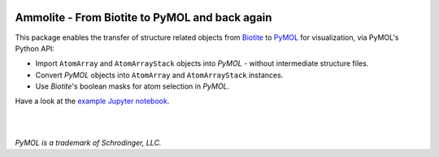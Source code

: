 .. image:: https://raw.githubusercontent.com/biotite-dev/ammolite/master/doc/static/assets/ammolite_logo_s.png
  :alt: Ammolite logo
  :align: center

Ammolite - From Biotite to PyMOL and back again
====================================================

This package enables the transfer of structure related objects
from `Biotite <https://www.biotite-python.org/>`_
to `PyMOL <https://pymol.org/>`_ for visualization,
via PyMOL's Python API:

- Import ``AtomArray`` and ``AtomArrayStack`` objects into *PyMOL* -
  without intermediate structure files.
- Convert *PyMOL* objects into ``AtomArray`` and ``AtomArrayStack`` instances.
- Use *Biotite*'s boolean masks for atom selection in *PyMOL*.

Have a look at the `example Jupyter notebook <https://github.com/biotite-dev/ammolite/blob/master/doc/examples/cytochrome.ipynb>`_.

|

.. image:: https://raw.githubusercontent.com/biotite-dev/ammolite/master/doc/demo/demo.gif
    :alt: ammolite demo

|

*PyMOL is a trademark of Schrodinger, LLC.*
